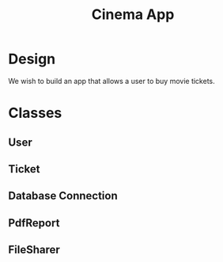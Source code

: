 #+TITLE: Cinema App

* Design

We wish to build an app that allows a user to buy movie tickets.

* Classes
** User
** Ticket
** Database Connection
** PdfReport
** FileSharer
